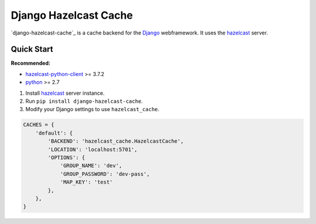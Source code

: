 =====
Django Hazelcast Cache
=====


`django-hazelcast-cache`_ is a cache backend for the `Django`_ webframework.  It
uses the `hazelcast`_ server.


Quick Start
===========


**Recommended:**

* `hazelcast-python-client`_ >= 3.7.2

* `python`_ >= 2.7


1. Install `hazelcast`_ server instance.

2. Run ``pip install django-hazelcast-cache``.

3. Modify your Django settings to use ``hazelcast_cache``.

.. code:: python

    CACHES = {
        'default': {
            'BACKEND': 'hazelcast_cache.HazelcastCache',
            'LOCATION': 'localhost:5701',
            'OPTIONS': {
                'GROUP_NAME': 'dev',
                'GROUP_PASSWORD': 'dev-pass',
                'MAP_KEY': 'test'
            },
        },
    }

.. _Django: https://www.djangoproject.com/
.. _hazelcast-python-client: https://github.com/hazelcast/hazelcast-python-client/
.. _hazelcast: https://hazelcast.com/
.. _python: http://python.org
.. _Memcached: http://memcached.org
